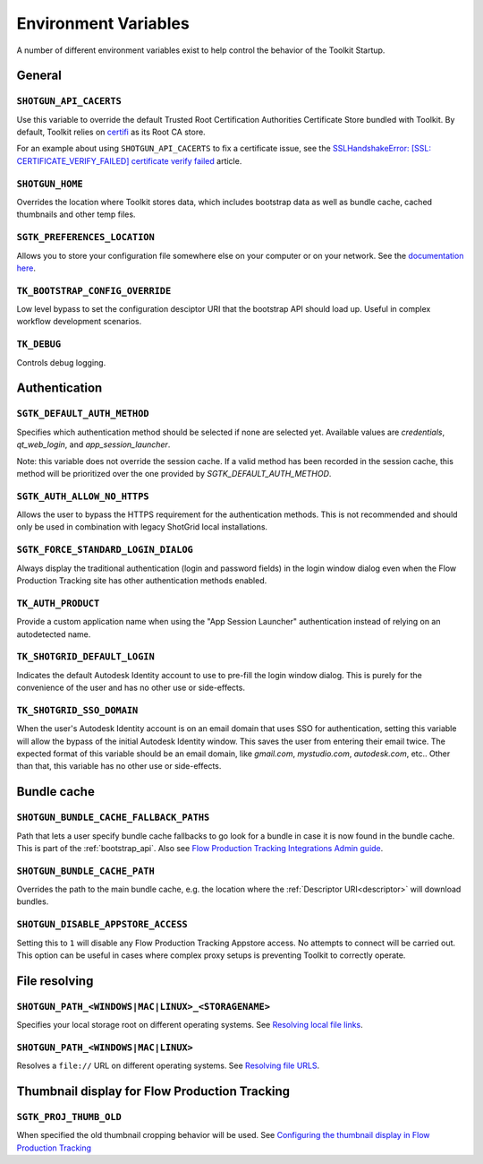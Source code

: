 .. _environment_variables:

Environment Variables
########################################

A number of different environment variables exist to help control the behavior of the Toolkit Startup.

.. _environment_variables_general:

General
=======

``SHOTGUN_API_CACERTS``
-----------------------
Use this variable to override the default Trusted Root Certification Authorities
Certificate Store bundled with Toolkit.
By default, Toolkit relies on `certifi <https://pypi.org/project/certifi/>`_ as
its Root CA store.

For an example about using ``SHOTGUN_API_CACERTS`` to fix a certificate issue,
see the `SSLHandshakeError: [SSL: CERTIFICATE_VERIFY_FAILED] certificate verify failed <https://help.autodesk.com/view/SGDEV/ENU/?guid=SGD_qa_troubleshooting_qa_sslhandshakeerror_ssl_certificate_verify_failed_html>`_
article.

``SHOTGUN_HOME``
----------------
Overrides the location where Toolkit stores data, which includes bootstrap data as well as bundle cache, cached thumbnails and other temp files.

``SGTK_PREFERENCES_LOCATION``
-----------------------------
Allows you to store your configuration file somewhere else on your computer or on your network. See the `documentation here <https://help.autodesk.com/view/SGDEV/ENU/?guid=SGD_pg_integrations_admin_guides_integrations_admin_guide_html#toolkit-configuration-file>`_.

``TK_BOOTSTRAP_CONFIG_OVERRIDE``
--------------------------------
Low level bypass to set the configuration desciptor URI that the bootstrap API should load up. Useful in complex workflow development scenarios.

``TK_DEBUG``
------------
Controls debug logging.

.. _environment_variables_authentication:

Authentication
==============

``SGTK_DEFAULT_AUTH_METHOD``
----------------------------
Specifies which authentication method should be selected if none are selected yet.
Available values are `credentials`, `qt_web_login`, and `app_session_launcher`.

Note: this variable does not override the session cache. If a valid method has
been recorded in the session cache, this method will be prioritized over the
one provided by `SGTK_DEFAULT_AUTH_METHOD`.

``SGTK_AUTH_ALLOW_NO_HTTPS``
----------------------------
Allows the user to bypass the HTTPS requirement for the authentication methods.
This is not recommended and should only be used in combination with legacy ShotGrid local installations.

``SGTK_FORCE_STANDARD_LOGIN_DIALOG``
------------------------------------
Always display the traditional authentication (login and password fields) in the
login window dialog even when the Flow Production Tracking site has other authentication methods
enabled.

``TK_AUTH_PRODUCT``
-------------------
Provide a custom application name when using the "App Session Launcher"
authentication instead of relying on an autodetected name.

``TK_SHOTGRID_DEFAULT_LOGIN``
-----------------------------
Indicates the default Autodesk Identity account to use to pre-fill the login window dialog. This is purely for the convenience of the user and has no other use or side-effects.

``TK_SHOTGRID_SSO_DOMAIN``
--------------------------
When the user's Autodesk Identity account is on an email domain that uses SSO for authentication, setting this variable will allow the bypass of the initial Autodesk Identity window. This saves the user from entering their email twice. The expected format of this variable should be an email domain, like `gmail.com`, `mystudio.com`, `autodesk.com`, etc.. Other than that, this variable has no other use or side-effects.

.. _environment_variables_bundle_cache:

Bundle cache
============

``SHOTGUN_BUNDLE_CACHE_FALLBACK_PATHS``
---------------------------------------
Path that lets a user specify bundle cache fallbacks to go look for a bundle in case it is now found in the bundle cache. This is part of the :ref:`bootstrap_api`. Also see `Flow Production Tracking Integrations Admin guide <https://help.autodesk.com/view/SGDEV/ENU/?guid=SGD_pg_integrations_admin_guides_integrations_admin_guide_html#managing-updates-via-manual-download>`_.

``SHOTGUN_BUNDLE_CACHE_PATH``
-----------------------------
Overrides the path to the main bundle cache, e.g. the location where the :ref:`Descriptor URI<descriptor>` will download bundles.

``SHOTGUN_DISABLE_APPSTORE_ACCESS``
-----------------------------------
Setting this to ``1`` will disable any Flow Production Tracking Appstore access. No attempts to connect will be carried out. This option can be useful in cases where complex proxy setups is preventing Toolkit to correctly operate.

.. _environment_variables_file_resolving:

File resolving
==============

``SHOTGUN_PATH_<WINDOWS|MAC|LINUX>_<STORAGENAME>``
--------------------------------------------------
Specifies your local storage root on different operating systems. See `Resolving local file links <https://help.autodesk.com/view/SGDEV/ENU/?guid=SGD_pg_integrations_admin_guides_integrations_admin_guide_html#resolving-local-file-links>`_.

``SHOTGUN_PATH_<WINDOWS|MAC|LINUX>``
------------------------------------
Resolves a ``file://`` URL on different operating systems. See `Resolving file URLS <https://help.autodesk.com/view/SGDEV/ENU/?guid=SGD_pg_integrations_admin_guides_integrations_admin_guide_html#resolving-file-urls>`_.


Thumbnail display for Flow Production Tracking
======================================================

``SGTK_PROJ_THUMB_OLD``
-----------------------

When specified the old thumbnail cropping behavior will be used. See `Configuring the thumbnail display in Flow Production Tracking <https://help.autodesk.com/view/SGDEV/ENU/?guid=SGD_pg_integrations_admin_guides_integrations_admin_guide_html#configuring-the-thumbnail-display-in-shotgrid-desktop>`_
